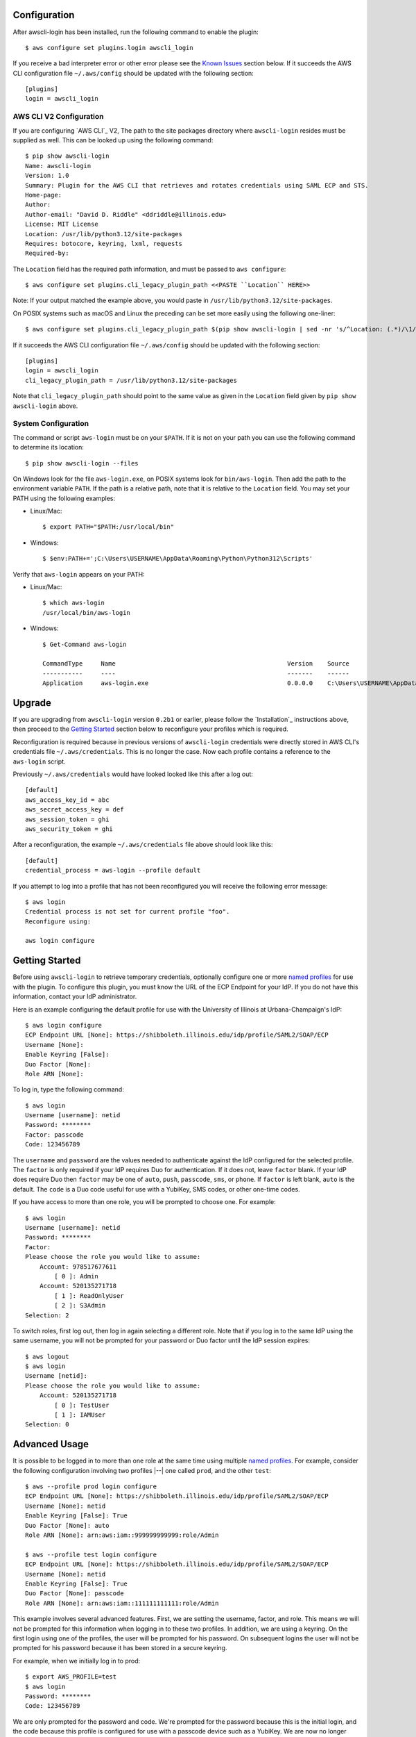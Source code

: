 Configuration
=============

After awscli-login has been installed, run the following command
to enable the plugin::

    $ aws configure set plugins.login awscli_login

If you receive a bad interpreter error or other error please see
the `Known Issues`_ section below. If it succeeds the AWS CLI
configuration file ``~/.aws/config`` should be updated with the
following section::

    [plugins]
    login = awscli_login

AWS CLI V2 Configuration
------------------------

If you are configuring `AWS CLI`_ V2, The path to the site
packages directory where ``awscli-login`` resides must be supplied
as well. This can be looked up using the following command::

    $ pip show awscli-login
    Name: awscli-login
    Version: 1.0
    Summary: Plugin for the AWS CLI that retrieves and rotates credentials using SAML ECP and STS.
    Home-page:
    Author:
    Author-email: "David D. Riddle" <ddriddle@illinois.edu>
    License: MIT License
    Location: /usr/lib/python3.12/site-packages
    Requires: botocore, keyring, lxml, requests
    Required-by:

The ``Location`` field has the required path information, and must be passed to ``aws configure``::

    $ aws configure set plugins.cli_legacy_plugin_path <<PASTE ``Location`` HERE>>

Note: If your output matched the example above, you would paste in
``/usr/lib/python3.12/site-packages``.

On POSIX systems such as macOS and Linux the preceding can be set
more easily using the following one-liner::

    $ aws configure set plugins.cli_legacy_plugin_path $(pip show awscli-login | sed -nr 's/^Location: (.*)/\1/p')

If it succeeds the AWS CLI configuration file ``~/.aws/config``
should be updated with the following section::

    [plugins]
    login = awscli_login
    cli_legacy_plugin_path = /usr/lib/python3.12/site-packages

Note that ``cli_legacy_plugin_path`` should point to the same value
as given in the ``Location`` field given by ``pip show awscli-login``
above.

System Configuration
--------------------

The command or script ``aws-login`` must be on your ``$PATH``. If it
is not on your path you can use the following command to determine
its location::

    $ pip show awscli-login --files

On Windows look for the file ``aws-login.exe``, on POSIX systems
look for ``bin/aws-login``. Then add the path to the environment variable
``PATH``. If the path is a relative path, note that it is relative
to the ``Location`` field. You may set your PATH using the following
examples:

* Linux/Mac::

    $ export PATH="$PATH:/usr/local/bin"

* Windows::

    $ $env:PATH+=';C:\Users\USERNAME\AppData\Roaming\Python\Python312\Scripts'

Verify that ``aws-login`` appears on your PATH:

* Linux/Mac::

    $ which aws-login
    /usr/local/bin/aws-login

* Windows::

    $ Get-Command aws-login

    CommandType     Name                                               Version    Source
    -----------     ----                                               -------    ------
    Application     aws-login.exe                                      0.0.0.0    C:\Users\USERNAME\AppData\Roaming\Python\Python312\Scripts\aws-login.exe

Upgrade
=======

If you are upgrading from ``awscli-login`` version ``0.2b1`` or
earlier, please follow the `Installation`_ instructions above, then
proceed to the `Getting Started`_ section below to reconfigure your
profiles which is required.

Reconfiguration is required because in previous versions of
``awscli-login`` credentials were directly stored in AWS CLI's
credentials file ``~/.aws/credentials``. This is no longer the case.
Now each profile contains a reference to the ``aws-login`` script.

Previously ``~/.aws/credentials`` would have looked looked like this
after a log out::

    [default]
    aws_access_key_id = abc
    aws_secret_access_key = def
    aws_session_token = ghi
    aws_security_token = ghi

After a reconfiguration, the example ``~/.aws/credentials`` file
above should look like this::

    [default]
    credential_process = aws-login --profile default

If you attempt to log into a profile that has not been reconfigured
you will receive the following error message::

    $ aws login
    Credential process is not set for current profile "foo".
    Reconfigure using:

    aws login configure

Getting Started
===============

Before using ``awscli-login`` to retrieve temporary credentials,
optionally configure one or more `named profiles
<https://docs.aws.amazon.com/cli/latest/userguide/cli-configure-profiles.html>`__
for use with the plugin. To configure this plugin, you must know
the URL of the ECP Endpoint for your IdP.  If you do not have this
information, contact your IdP administrator.

Here is an example configuring the default profile for use with the
University of Illinois at Urbana-Champaign's IdP::

    $ aws login configure
    ECP Endpoint URL [None]: https://shibboleth.illinois.edu/idp/profile/SAML2/SOAP/ECP
    Username [None]:
    Enable Keyring [False]:
    Duo Factor [None]:
    Role ARN [None]:

To log in, type the following command::

    $ aws login
    Username [username]: netid
    Password: ********
    Factor: passcode
    Code: 123456789

The ``username`` and ``password`` are the values needed to authenticate
against the IdP configured for the selected profile.  The ``factor``
is only required if your IdP requires Duo for authentication.  If
it does not, leave ``factor`` blank. If your IdP does require Duo
then ``factor`` may be one of ``auto``, ``push``, ``passcode``,
``sms``, or ``phone``.  If ``factor`` is left blank, ``auto`` is
the default. The ``code`` is a Duo code useful for use with a
YubiKey, SMS codes, or other one-time codes.

If you have access to more than one role, you will be prompted to
choose one. For example::

    $ aws login
    Username [username]: netid
    Password: ********
    Factor:
    Please choose the role you would like to assume:
        Account: 978517677611
            [ 0 ]: Admin
        Account: 520135271718
            [ 1 ]: ReadOnlyUser
            [ 2 ]: S3Admin
    Selection: 2

To switch roles, first log out, then log in again selecting a
different role. Note that if you log in to the same IdP using the
same username, you will not be prompted for your password or Duo
factor until the IdP session expires::

    $ aws logout
    $ aws login
    Username [netid]:
    Please choose the role you would like to assume:
        Account: 520135271718
            [ 0 ]: TestUser
            [ 1 ]: IAMUser
    Selection: 0

Advanced Usage
==============

It is possible to be logged in to more than one role at the same
time using multiple `named profiles
<https://docs.aws.amazon.com/cli/latest/userguide/cli-configure-profiles.html>`__.
For example, consider the following configuration involving two
profiles |--| one called ``prod``, and the other ``test``::

    $ aws --profile prod login configure
    ECP Endpoint URL [None]: https://shibboleth.illinois.edu/idp/profile/SAML2/SOAP/ECP
    Username [None]: netid
    Enable Keyring [False]: True
    Duo Factor [None]: auto
    Role ARN [None]: arn:aws:iam::999999999999:role/Admin

    $ aws --profile test login configure
    ECP Endpoint URL [None]: https://shibboleth.illinois.edu/idp/profile/SAML2/SOAP/ECP
    Username [None]: netid
    Enable Keyring [False]: True
    Duo Factor [None]: passcode
    Role ARN [None]: arn:aws:iam::111111111111:role/Admin

This example involves several advanced features. First, we are
setting the username, factor, and role. This means we will not be
prompted for this information when logging in to these two profiles.
In addition, we are using a keyring. On the first login using one
of the profiles, the user will be prompted for his password.  On
subsequent logins the user will not be prompted for his password
because it has been stored in a secure keyring.

For example, when we initially log in to prod::

    $ export AWS_PROFILE=test
    $ aws login
    Password: ********
    Code: 123456789

We are only prompted for the password and code. We're prompted for
the password because this is the initial login, and the code because
this profile is configured for use with a passcode device such as
a YubiKey. We are now no longer prompted when we log in to test::

    $ aws --profile prod login

Even if the IdP session has expired in this case, we will not be
prompted for a password because it is stored in the keyring. The
user will receive either a phone call or a push to the default
Duo device.

For an easier way to switch between multiple profiles, consider adding a shell function
like this in your shell's start-up script:

    $ awsprofile () { [ "$1" ] && export AWS_PROFILE=$1 || unset AWS_PROFILE; }

This function should work on any Bourne compatible shell (bash, zsh, ksh, dash, etc).
Using this function, you can set the profile for ``login`` and other ``aws``
commands to use::

    $ awsprofile prod
    $ aws login
    $ aws s3 ls
    $ awsprofile test
    $ aws login
    $ aws s3 ls

The above would log into the prod profile and do an s3 ls then switch to
the test profile and do an s3 ls in that profile. You're now logged into
both profiles simultaneously and can switch between them by issuing
``awsprofile`` commands. Additionally, you can run ``awsprofile`` without any
profile name to clear ``$AWS_PROFILE``.

Advanced Configuration
======================

The plugin's configuration file (``~/.aws-login/config``) is an ini
file that supports more configuration options than is exposed via
the basic interactive configuration as seen in the `Getting Started`_
section. Each section corresponds to an `AWS named profile
<https://docs.aws.amazon.com/cli/latest/userguide/cli-configure-profiles.html>`__
just like the AWS CLI's credentials file ``~/.aws/credentials``.

Here is a simple example configuration file::

    [default]
    ecp_endpoint_url = https://shib.uiuc.edu/idp/profile/SAML2/SOAP/ECP
    username = netid
    enable_keyring = True
    factor = auto

    [prod]
    username = netid
    ecp_endpoint_url = https://shib.uiuc.edu/idp/profile/SAML2/SOAP/ECP

and the corresponding AWS CLI configuration file ``~/.aws/config`` ::

    [plugins]
    login = awscli_login

    [default]
    region = us-east-2
    output = json

    [profile prod]
    region = us-east-2
    output = json

All configuration options are documented below in the `properties`_
section.

Properties
----------

Each property can be overridden at the command line using a flag.
See the online documentation for further details by running ``aws
login help``.

..
    Order matches cli help found __init__.py:class Login:ARG_TABLE

ecp_endpoint_url
    The ECP endpoint URL of the IdP. This is the only required
    property::

        ecp_endpoint_url = https://shibboleth.illinois.edu/idp/profile/SAML2/SOAP/ECP
username
    The username to use on login to the IdP. If the username is not
    supplied the user will be prompted::

        username = netid
password
    The password to use on login to the IdP. If the password is not
    supplied the user will be prompted. It is not recommended to
    use this property. Instead supply the password interactively
    or use the keyring for secure storage::

        password = secret

    The password property and command line flag are ignored if the
    keyring is enabled. When this happens a warning is issued.
factor
    The `Duo factor <https://duo.com/docs/authapi#/auth>`_ to use
    on login::

        factor = auto

    The following values are currently supported:

    +------------------------+-------------------------------------------+
    | factor                 |                                           |
    +========================+===========================================+
    | ``auto``               | authenticates with ``push`` if available, |
    |                        | otherwise fallbacks to ``phone``          |
    +------------------------+-------------------------------------------+
    | ``push``               | authenticates with Duo Push               |
    +------------------------+-------------------------------------------+
    | ``passcode``           | authenticates the user with a user        |
    |                        | supplied code from a hardware token,      |
    |                        | Duo Mobile, or bypass code                |
    +------------------------+-------------------------------------------+
    + ``sms``                | sends a batch of SMS passcodes to the user|
    +------------------------+-------------------------------------------+
    | ``phone``              | Authenticates with phone callback         |
    +------------------------+-------------------------------------------+

    To login using ``sms``, requires two attempts. The first attempt
    will send SMS passcodes, and return authentication failed. The
    second attempt will use the passcodes::

        $ aws login --factor sms
        Authentication failed!
        $ aws login --factor passcode
        Code: 829437
passcode
    A bypass code or Duo `passcode
    <https://duo.com/product/multi-factor-authentication-mfa/authentication-methods/tokens-and-passcodes>`_
    generated by Duo Mobile, SMS, or a hardware token can be set
    using the passcode property::

        passcode = 829437

    It is not recommended to store a passcode in your configuration
    file since a passcode can only be used once. A passcode is
    better passed interactively or by the ``--passcode`` command
    line flag.
role_arn
    The role ARN to select. If the IdP returns a single role it is
    autoselected::

        role_arn = arn:aws:iam::999999999999:role/Admin
enable_keyring
    By default the keyring is not used for password storage. The
    keyring is implemented using the Python module `keyring
    <https://pypi.org/project/keyring/>`_, and supports various
    secure backends such as the macOS Keychain, Windows Credential
    Locker, and Linux keyrings. Additional, system configuration
    may be required to use a keyring on Linux systems (See
    https://pypi.org/project/keyring for details). Set to True to
    enable::

        enable_keyring = True

    The password property and command line flag are ignored when
    the keyring is enabled.
duration
    Set the time in seconds that the STS token will last. The token
    lasts for the duration you specify, or until the time specified
    by the IdP, whichever is shorter. The default is an hour, and
    the minimum is 15 minutes (See `AssumeRoleWithSAML
    <https://docs.aws.amazon.com/STS/latest/APIReference/API_AssumeRoleWithSAML.html>`_
    for details)::

        duration = 3600
http_header_factor
    HTTP Header to store the user's Duo factor::

        http_header_factor = X-Shibboleth-Duo-Factor
http_header_passcode
    HTTP Header to store the user's passcode::

        http_header_passcode = X-Shibboleth-Duo-Passcode

verify_ssl_certificate
    Whether to verify the SSL certificate from the IdP. Defaults to true.

        verify_ssl_certificate = True

Command line arguments
======================

The plugin supports two subcommands `login`_ and `logout`_.

login
-----

Detailed online documentation can be accessed using the following
command::

    $ aws login help

All `properties`_, except for enable_keyring, can be overridden
with a corresponding command line option. Properties that contain
an underscore will have a corresponding option with hyphens, for
example the property ecp_endpoint_url becomes ``--ecp-endpoint-url``.
For details on these options see the documentation above or refer
to the online documentation. Options not available as properties
are documented below.

options
```````

``--ask-password``
   Force prompt for password. This can be used to override the
   ``enable_keyring`` property.
``--force-refresh``
    Forces retrieval of new credentials for the user selected role.
``--verbose``
    Display verbose output. The flag can be repeated up to three
    times. Each time it is repeated more detailed information is
    returned.


configure
`````````

See `Getting Started`_ and online documentation for documentation on this
subcommand::

    $ aws login configure help

options
"""""""

``--verbose``
    Display verbose output. The flag can be repeated up to three
    times. Each time it is repeated more detailed information is
    returned.


logout
------

See `Getting Started`_ and online documentation for documentation on this
subcommand::

    $ aws logout help

options
```````

``--verbose``
    Display verbose output. The flag can be repeated up to three
    times. Each time it is repeated more detailed information is
    returned.

Environment Variables
=====================

``AWSCLI_LOGIN_ROOT``
    The environment variable ``AWSCLI_LOGIN_ROOT`` may be used to
    change the location of the plugin's configuration files from
    the default (``~/.aws-login``), rooted in the user's home
    directory, to a location rooted at the path
    ``$AWSCLI_LOGIN_ROOT/.aws-login``.  For example, if
    ``AWSCLI_LOGIN_ROOT`` is set to ``/tmp`` then the plugin will
    look for configuration files in (``/tmp/.aws-login/``).

Known Issues
============

Unable to authenticate after changing password
----------------------------------------------

After the user changes his IdP password, subsequent logins fail.
To remedy the situation, change the data stored in the keyring as follows:

    $ keyring set awscli_login username@hostname_of_your_IdP

You may be prompted for your user login password by your operating
system, depending on how your key store is configured.

Command line flag ``--ecp-endpoint-url`` error parsing parameter
----------------------------------------------------------------

If you encounter the following error it is because the AWS CLI expects
URLs passed as arguments to return a 200 on an HTTP GET (See
`aws-cli#4473 <https://github.com/aws/aws-cli/issues/4473>`_)::

    $ aws login --ecp-endpoint-url https://shibboleth.illinois.edu/idp/profile/SAML2/SOAP/ECP
    Error parsing parameter '--ecp-endpoint-url': Unable to retrieve https://shibboleth.illinois.edu/idp/profile/SAML2/SOAP/ECP: received non 200 status code of 500

This check can be disabled on a per profile basis using the following
command::

    $ aws configure set cli_follow_urlparam off

GitBash bad interpreter errors
------------------------------

If you receive a bad interpreter error from the ``aws`` command it may
be because you have a space in the path of your Python interpreter::

    bash: /c/Users/me/AppData/Roaming/Python/Python38/Scripts/aws: c:\program: bad interpreter: No such file or directory

To fix this issue either reinstall your Python interpreter to a
path that does not contain a space and then reinstall the AWS CLI
package, or more simply just define an alias in your `~/.bashrc` file::

    alias aws='python $(which aws)'

Windows Subsystem for Linux bad interpreter error
-------------------------------------------------

If you receive a bad interpreter error from the ``aws`` command on
Windows Subsystem for Linux (WSL) it may be because the location
where the AWS CLI is installed is not listed in the WSL's PATH before
the location of a Windows install of AWS CLI::

    -bash: /mnt/c/Python39/Scripts/aws: c:\python39\python.exe^M: bad interpreter: No such file or directory

To remedy this issue please ensure that the location where the
AWS CLI is installed in the WSL comes before the location of the
Windows install in the WSL PATH environment variable.


lxml import errors on macOS
---------------------------

On M1 and M2 Apple MacBooks you may receive the following error at runtime::

    ImportError: dlopen(/Users/ddriddle/.pyenv/versions/3.8.16/lib/python3.8/site-packages/lxml/etree.cpython-38-darwin.so, 0x0002): symbol not found in flat namespace '_exsltDateXpathCtxtRegister'

This can be fixed by removing and compiling lxml::

    pip uninstall lxml
    PIP_NO_BINARY=lxml pip install lxml
